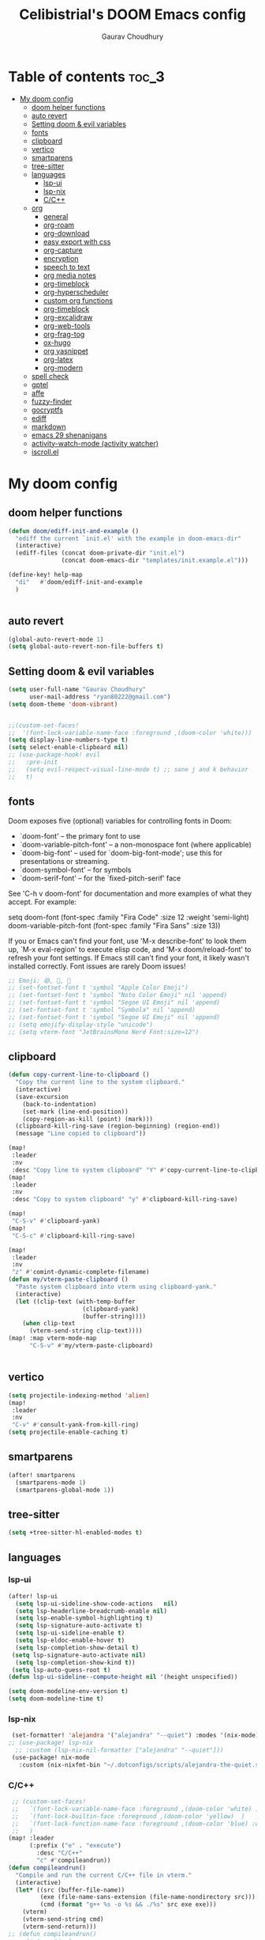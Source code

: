 # Created 2023-05-29 Mon 15:35
#+title: Celibistrial's DOOM Emacs config
#+AUTHOR: Gaurav Choudhury
#+property: header-args:emacs-lisp :tangle yes :cache yes :results silent :padline no
* Table of contents :toc_3:
- [[#my-doom-config][My doom config]]
  - [[#doom-helper-functions][doom helper functions]]
  - [[#auto-revert][auto revert]]
  - [[#setting-doom--evil-variables][Setting doom & evil variables]]
  - [[#fonts][fonts]]
  - [[#clipboard][clipboard]]
  - [[#vertico][vertico]]
  - [[#smartparens][smartparens]]
  - [[#tree-sitter][tree-sitter]]
  - [[#languages][languages]]
    - [[#lsp-ui][lsp-ui]]
    - [[#lsp-nix][lsp-nix]]
    - [[#cc][C/C++]]
  - [[#org][org]]
    - [[#general][general]]
    - [[#org-roam][org-roam]]
    - [[#org-download][org-download]]
    - [[#easy-export-with-css][easy export with css]]
    - [[#org-capture][org-capture]]
    - [[#encryption][encryption]]
    - [[#speech-to-text][speech to text]]
    - [[#org-media-notes][org media notes]]
    - [[#org-timeblock][org-timeblock]]
    - [[#org-hyperscheduler][org-hyperscheduler]]
    - [[#custom-org-functions][custom org functions]]
    - [[#org-timeblock-1][org-timeblock]]
    - [[#org-excalidraw][org-excalidraw]]
    - [[#org-web-tools][org-web-tools]]
    - [[#org-frag-tog][org-frag-tog]]
    - [[#ox-hugo][ox-hugo]]
    - [[#org-yasnippet][org yasnippet]]
    - [[#org-latex][org-latex]]
    - [[#org-modern][org-modern]]
  - [[#spell-check][spell check]]
  - [[#gptel][gptel]]
  - [[#affe][affe]]
  - [[#fuzzy-finder][fuzzy-finder]]
  - [[#gocryptfs][gocryptfs]]
  - [[#ediff][ediff]]
  - [[#markdown][markdown]]
  - [[#emacs-29-shenanigans][emacs 29 shenanigans]]
  - [[#activity-watch-mode-activity-watcher][activity-watch-mode (activity watcher)]]
  - [[#iscrollel][iscroll.el]]

* My doom config
** doom helper functions
#+begin_src emacs-lisp
(defun doom/ediff-init-and-example ()
  "ediff the current `init.el' with the example in doom-emacs-dir"
  (interactive)
  (ediff-files (concat doom-private-dir "init.el")
               (concat doom-emacs-dir "templates/init.example.el")))

(define-key! help-map
  "di"   #'doom/ediff-init-and-example
  )


#+end_src
** auto revert
#+begin_src emacs-lisp
(global-auto-revert-mode 1)
(setq global-auto-revert-non-file-buffers t)
#+end_src
** Setting doom & evil variables
#+begin_src emacs-lisp
(setq user-full-name "Gaurav Choudhury"
      user-mail-address "ryan80222@gmail.com")
(setq doom-theme 'doom-vibrant)


;;(custom-set-faces!
;;  '(font-lock-variable-name-face :foreground ,(doom-color 'white)))
(setq display-line-numbers-type t)
(setq select-enable-clipboard nil)
;; (use-package-hook! evil
;;   :pre-init
;;   (setq evil-respect-visual-line-mode t) ;; sane j and k behavior
;;   t)

#+end_src
** fonts
Doom exposes five (optional) variables for controlling fonts in Doom:

- `doom-font' -- the primary font to use
- `doom-variable-pitch-font' -- a non-monospace font (where applicable)
- `doom-big-font' -- used for `doom-big-font-mode'; use this for
  presentations or streaming.
- `doom-symbol-font' -- for symbols
- `doom-serif-font' -- for the `fixed-pitch-serif' face

See 'C-h v doom-font' for documentation and more examples of what they
accept. For example:

setq doom-font (font-spec :family "Fira Code" :size 12 :weight 'semi-light)
     doom-variable-pitch-font (font-spec :family "Fira Sans" :size 13))

If you or Emacs can't find your font, use 'M-x describe-font' to look them
up, `M-x eval-region' to execute elisp code, and 'M-x doom/reload-font' to
refresh your font settings. If Emacs still can't find your font, it likely
wasn't installed correctly. Font issues are rarely Doom issues!
#+begin_src emacs-lisp
;; Emoji: 😄, 🤦, 🏴󠁧󠁢󠁳󠁣󠁴󠁿
;; (set-fontset-font t 'symbol "Apple Color Emoji")
;; (set-fontset-font t 'symbol "Noto Color Emoji" nil 'append)
;; (set-fontset-font t 'symbol "Segoe UI Emoji" nil 'append)
;; (set-fontset-font t 'symbol "Symbola" nil 'append)
;; (set-fontset-font t 'symbol "Segoe UI Emoji" nil 'append)
;; (setq emojify-display-style "unicode")
;; (setq vterm-font "JetBrainsMono Nerd Font:size=12")
#+end_src
** clipboard
#+begin_src emacs-lisp
(defun copy-current-line-to-clipboard ()
  "Copy the current line to the system clipboard."
  (interactive)
  (save-excursion
    (back-to-indentation)
    (set-mark (line-end-position))
    (copy-region-as-kill (point) (mark)))
  (clipboard-kill-ring-save (region-beginning) (region-end))
  (message "Line copied to clipboard"))

(map!
 :leader
 :nv
 :desc "Copy line to system clipboard" "Y" #'copy-current-line-to-clipboard)
(map!
 :leader
 :nv
 :desc "Copy to system clipboard" "y" #'clipboard-kill-ring-save)

(map!
 "C-S-v" #'clipboard-yank)
(map!
 "C-S-c" #'clipboard-kill-ring-save)

(map!
 :leader
 :nv
 "z" #'comint-dynamic-complete-filename)
(defun my/vterm-paste-clipboard ()
  "Paste system clipboard into vterm using clipboard-yank."
  (interactive)
  (let ((clip-text (with-temp-buffer
                     (clipboard-yank)
                     (buffer-string))))
    (when clip-text
      (vterm-send-string clip-text))))
(map! :map vterm-mode-map
      "C-S-v" #'my/vterm-paste-clipboard)


#+end_src
** vertico
#+begin_src emacs-lisp
(setq projectile-indexing-method 'alien)
(map!
 :leader
 :nv
 "C-v" #'consult-yank-from-kill-ring)
(setq projectile-enable-caching t)
#+end_src
** smartparens
#+begin_src emacs-lisp
(after! smartparens
  (smartparens-mode 1)
  (smartparens-global-mode 1))
#+end_src
** tree-sitter
#+begin_src emacs-lisp
(setq +tree-sitter-hl-enabled-modes t)
#+end_src
** languages
*** lsp-ui
#+begin_src emacs-lisp
(after! lsp-ui
  (setq lsp-ui-sideline-show-code-actions   nil)
  (setq lsp-headerline-breadcrumb-enable nil)
  (setq lsp-enable-symbol-highlighting t)
  (setq lsp-signature-auto-activate t)
  (setq lsp-ui-sideline-enable t)
  (setq lsp-eldoc-enable-hover t)
  (setq lsp-completion-show-detail t)
 (setq lsp-signature-auto-activate nil)
  (setq lsp-completion-show-kind t))
 (setq lsp-auto-guess-root t)
(defun lsp-ui-sideline--compute-height nil '(height unspecified))

(setq doom-modeline-env-version t)
(setq doom-modeline-time t)
#+end_src
*** lsp-nix
#+begin_src emacs-lisp
 (set-formatter! 'alejandra '("alejandra" "--quiet") :modes '(nix-mode))
;; (use-package! lsp-nix
  ;; :custom (lsp-nix-nil-formatter ["alejandra" "--quiet"]))
 (use-package! nix-mode
   :custom (nix-nixfmt-bin "~/.dotconfigs/scripts/alejandra-the-quiet.sh" ))
#+end_src
*** C/C++
#+begin_src emacs-lisp
 ;; (custom-set-faces!
 ;;   `(font-lock-variable-name-face :foreground ,(doom-color 'white) )
 ;;   `(font-lock-builtin-face :foreground ,(doom-color 'yellow)  )
 ;;   `(font-lock-function-name-face :foreground ,(doom-color 'blue) :weight bold)
 ;;   )
(map! :leader
      (:prefix ("e" . "execute")
        :desc "C/C++"
        "c" #'compileandrun))
(defun compileandrun()
  "Compile and run the current C/C++ file in vterm."
  (interactive)
  (let* ((src (buffer-file-name))
         (exe (file-name-sans-extension (file-name-nondirectory src)))
         (cmd (format "g++ %s -o %s && ./%s" src exe exe)))
    (vterm)
    (vterm-send-string cmd)
    (vterm-send-return)))
;; (defun compileandrun()
;;   (interactive)
;;   (let* ((src (file-name-nondirectory (buffer-file-name)))
;;          (exe (file-name-sans-extension src)))
;;     (compile (concat "g++ " src " -o " exe " && timeout 1s ./" exe ))))
#+end_src
** org
*** general
#+begin_src emacs-lisp
(setq org-log-done 'time)
(after! org
  (add-to-list 'org-modules 'org-habit)
 ;; (setq org-agenda-files (directory-files-recursively "~/org/" "\\.org$"))

  (setq org-directory "~/org/")
  (setq org-attach-id-dir "data/")
  )

(defun org-toggle-emphasis ()
  "Toggle hiding/showing of org emphasize markers."
  (interactive)
  (if org-hide-emphasis-markers
      (set-variable 'org-hide-emphasis-markers nil)
    (set-variable 'org-hide-emphasis-markers t))
  (org-mode-restart))
;; (define-key org-mode-map (kbd "C-c e") 'org-toggle-emphasis)

(map!
 :map org-mode-map
 "C-c e" #'org-toggle-emphasis)
#+end_src
*** org-roam
#+begin_src emacs-lisp
(after! org-roam
  (setq org-roam-capture-ref-templates
        '(("w" "ref" plain "%(org-web-tools--url-as-readable-org \"${ref}\")"
           :target (file+head "clips/${slug}.org" "#+title: ${title}\n")
           :unnarrowed t)))
  (setq org-roam-db-node-include-function
        (lambda ()
          (not (member "ATTACH" (org-get-tags)))))
  (setq org-roam-capture-templates
        '(
          ("d" "default" plain "%?" :target
           (file+head "%<%Y%m%d%H%M%S>-${slug}.org" "#+title: ${title}\n#+FILETAGS:  :%<%Y-%m-%d>:\n ")
           :unnarrowed t)
          )
        )
  (setq org-roam-dailies-capture-templates '(("d" "default" entry "* %<%r> %?"
					      :target
					      (file+head "%<%Y-%m-%d>.org" "#+title: %<%A %Y-%m-%d>\n#+FILETAGS:  :%<%Y-%m-%d>: "))))
  )
#+end_src
*** org-download
#+begin_src emacs-lisp
(after! org
(use-package! org-download))

#+end_src
*** easy export with css
#+begin_src emacs-lisp
;; put your css files there
(defvar org-theme-css-dir "~/.config/doom/css/")

(defun toggle-org-custom-inline-style ()
  (interactive)
  (let ((hook 'org-export-before-parsing-hook)
        (fun 'set-org-html-style))
    (if (memq fun (eval hook))
        (progn
          (remove-hook hook fun 'buffer-local)
          (messag       e "Removed %s from %s" (symbol-name fun) (symbol-name hook)))
      (add-hook hook fun nil 'buffer-local)
      (message "Added %s to %s" (symbol-name fun) (symbol-name hook)))))

(defun org-theme ()
  (interactive)
  (let* ((cssdir org-theme-css-dir)
         (css-choices (directory-files cssdir nil ".css$"))
         (css (completing-read "theme: " css-choices nil t)))
    (concat cssdir css)))

(defun org-export-style (&optional backend)
  (interactive)
  (when (or (null backend) (eq backend 'html))
    (let ((f (or (and (boundp 'org-theme-css) org-theme-css) (org-theme))))
      (if (file-exists-p f)
          (progn
            (set (make-local-variable 'org-theme-css) f)
            (set (make-local-variable 'org-html-head)
                 (with-temp-buffer
                   (insert "<style type=\"text/css\">\n<!--/*--><![CDATA[/*><!--*/\n")
                   (insert-file-contents f)
                   (goto-char (point-max))
                   (insert "\n/*]]>*/-->\n</style>\n")
                   (buffer-string)))
            (set (make-local-variable 'org-html-head-include-default-style)
                 nil)
            (message "Set custom style from %s" f))
        (message "Custom header file %s doesnt exist")))))
#+end_src
*** org-capture
#+begin_src emacs-lisp
(defun org-random-choice (file)
  "Return a random line from FILE."
  (with-temp-buffer
    (insert-file-contents file)
    (let ((lines (split-string (buffer-string) "\n" t)))
      (nth (random (length lines)) lines))))

(after! org
  (setq org-capture-templates
        '(("x" "Quick note" entry (file+headline "~/org/refile.org" "TEMP") "** %? " )
          ("t" "Personal todo" entry (file+headline "~/org/refile.org" "TODOS") "** TODO %?")
          ("w" "Workout Journal" entry (file "~/org/workout journal.org") "* %?\n:PROPERTIES:\n:CREATED: %U\n:END:\n ")
          ("n" "Personal notes" entry (file+headline "~/org/refile.org" "NOTES") "* %u %?\n%i %a" :prepend t)
          ("j" "Journal Entry" entry
           (file+olp+datetree "~/org/journal.org.gpg")
           "* %<%H:%M> \n%?")
          ("J" "Journal Entry With Prompt" entry
           (file+olp+datetree "~/org/journal.org.gpg")
           "* %<%H:%M> \n** Prompt:%(org-random-choice \"~/org/journaling_prompts.org\")  \n%?")
          ("p" "Templates for projects") ("pt" "Project-local todo" entry (file+headline +org-capture-project-todo-file "Inbox") "* TODO %?
%i
%a" :prepend t) ("pn" "Project-local notes" entry (file+headline +org-capture-project-notes-file "Inbox") "* %U %?
%i
%a" :prepend t) ("pc" "Project-local changelog" entry (file+headline +org-capture-project-changelog-file "Unreleased") "* %U %?
%i
%a" :prepend t) ("o" "Centralized templates for projects") ("ot" "Project todo" entry #'+org-capture-central-project-todo-file "* TODO %?
 %i
 %a" :heading "Tasks" :prepend nil) ("on" "Project notes" entry #'+org-capture-central-project-notes-file "* %U %?
 %i
 %a" :heading "Notes" :prepend t) ("oc" "Project changelog" entry #'+org-capture-central-project-changelog-file "* %U %?
 %i
 %a" :heading "Changelog" :prepend t))
        )
  )
#+end_src
*** encryption
#+begin_src emacs-lisp
(after! epa
  (setq epa-file-encrypt-to "82810795+Celibistrial@users.noreply.github.com")
 (setq epg-pinentry-mode 'loopback)
  )
(after! org-crypt
  (org-crypt-use-before-save-magic)
  (setq org-tags-exclude-from-inheritance '("crypt"))

  (setq org-crypt-key "82810795+Celibistrial@users.noreply.github.com")
  ;; GPG key to use for encryption.
  ;; nil means  use symmetric encryption unconditionally.
  ;; "" means use symmetric encryption unless heading sets CRYPTKEY property.

  (setq auto-save-default nil)
  )
(map! "C-x <f12>" #'org-decrypt-entries)
(map! "C-x <f11>" #'org-decrypt-entry)
#+end_src
*** speech to text
#+begin_src emacs-lisp
(use-package whisper
  :config
  (setq whisper-install-directory "~/.cache/whisper/"
        ;; whisper-install-whispercpp nil
        ;; whisper-model "distil-large-v3"
        whisper-model "base"
        whisper-language "en"
        whisper-translate nil
        ))

;; (defun whisper--nix-command (input-file)
;;   `("whisper-cpp"
;;     "--model" ,(expand-file-name (concat "~/data/AI/whisper/" "ggml-" whisper-model ".bin"))
;;     ,@(when whisper-use-threads (list "--threads" (number-to-string whisper-use-threads)))
;;     ,@(when whisper-translate '("--translate"))
;;     ,@(when whisper-show-progress-in-mode-line '("--print-progress"))
;;     "--language" ,whisper-language
;;     "--no-timestamps"
;;     "--file" ,input-file))

;; (advice-add 'whisper-command :override #'whisper--nix-command)
(load-file "~/.config/doom/whisper-custom.el")
#+end_src
*** org media notes
#+begin_src emacs-lisp
(use-package! org-media-note
  :init (setq org-media-note-use-org-ref nil)
  :hook (org-mode .  org-media-note-mode)
  :config
  (setq org-media-note-screenshot-image-dir "~/org/.attach/org-media-images")  ;; Folder to save screenshot
  (setq org-media-note-use-refcite-first t)  ;; use videocite link instead of video link if possible
  )
(setq mpv-default-options '("--ao=alsa"))
(map!
 :leader
 :map org-mode-map
 :nv
 :desc "org media note show interface"
 "i m" #'org-media-note-show-interface
 )
(defun delete-and-remove-hook (file)
  (delete-file file)
  (setq whisper-after-insert-hook nil)

  )
(defun transcribe-and-attach-audio-file ()
  "Ask for an audio file, rename it to the current day date and time, org-attach it, and transcribe it using whisper."
  (interactive)
  (gocryptfs-mount-if-not-mounted)
  (let ((file (expand-file-name (read-file-name "Media file: " (expand-file-name "~/data/Voice Notes/") nil t))))
    (unless (file-readable-p file)
      (error "Media file doesn't exist or isn't readable"))
    (let ((new-file-name (format-time-string "%Y-%m-%d-%H-%M" (current-time))))
      (rename-file file (concat (file-name-directory file) new-file-name "." (file-name-extension file)) t)
      (org-attach-attach (concat (file-name-directory file) new-file-name "." (file-name-extension file)))
      (insert "\n~transcript~\n")
      (insert "#+BEGIN_QUOTE\n\n#+END_QUOTE")
      (forward-line -1)
      (whisper-custom-run (concat (file-name-directory file) new-file-name "." (file-name-extension file)))
      ;; (whisper-custom-run (concat (string-trim (substring (car (cdr (car (org-collect-keywords '("PROPERTY" "ATTACH_DIR"))))) (length "ATTACH_DIR "))) new-file-name "." (file-name-extension file)))
      ;; (delete-file (concat (file-name-directory file) new-file-name "." (file-name-extension file)))
      (add-hook 'whisper-after-insert-hook
                (apply-partially #'delete-and-remove-hook (concat (file-name-directory file) new-file-name "." (file-name-extension file))))


      )))

(map!
 :leader
 :map org-mode-map
 :nv
 :desc "transcribe and attach audio file"
 "i t" #'transcribe-and-attach-audio-file
 )
#+end_src
*** org-timeblock
#+begin_src emacs-lisp
;; (use-package! org-timeblock
;;   :config
;;   (evil-define-key 'normal org-timeblock-mode-map "q" #'org-timeblock-quit)
;;   (evil-define-key 'normal org-timeblock-mode-map "l" #'org-timeblock-day-later)
;;   (evil-define-key 'normal org-timeblock-mode-map "h" #'org-timeblock-day-earlier)
;;   (evil-define-key 'normal org-timeblock-mode-map "j" #'org-timeblock-jump-to-day)
;;   (evil-define-key 'normal org-timeblock-mode-map "v" #'org-timeblock-change-span)
;;   (evil-define-key 'normal org-timeblock-mode-map "s" #'org-timeblock-schedule)
;;   (evil-define-key 'normal org-timeblock-mode-map "d" #'org-timeblock-set-duration)
;;   (evil-define-key 'normal org-timeblock-mode-map "m" #'org-timeblock-mark-block)
;;   (evil-define-key 'normal org-timeblock-mode-map "u" #'org-timeblock-unmark-block)
;;   (evil-define-key 'normal org-timeblock-mode-map "U" #'org-timeblock-unmark-all-blocks)
;;   (evil-define-key 'normal org-timeblock-mode-map "+" #'org-timeblock-new-task)
;;   :custom
;;   (org-timeblock-show-future-repeats t)
;;   :bind
;;   (:map doom-leader-open-map
;;         ("a b" . org-timeblock)))
;; (map!
;;  :leader
;;  :nv
;;  :desc "Open org timeblock"
;;  "o a t" #'org-timeblock)
#+end_src
*** org-hyperscheduler
#+begin_src emacs-lisp

#+end_src
*** custom org functions
#+begin_src emacs-lisp
#+end_src
*** org-timeblock
#+begin_src emacs-lisp
#+end_src
*** org-excalidraw
#+begin_src emacs-lisp
(after! org-excalidraw
  (setq org-excalidraw-directory "~/org/excalidraw"))
#+end_src
*** org-web-tools
#+begin_src emacs-lisp
(use-package! org-web-tools
  :commands org-web-tools--url-as-readable-org)
#+end_src
*** org-frag-tog
#+begin_src emacs-lisp
(after! org
  (add-hook 'org-mode-hook 'org-fragtog-mode)  )
#+end_src
*** ox-hugo
#+begin_src emacs-lisp
;; (use-package! ox-hugo)
;; (after! org
;;   (setq org-hugo-base-dir "~/data/quartz")
;;   (setq org-hugo-front-matter-format "yaml")
;;   (org-hugo-auto-export-mode)
;;   )
#+end_src
*** org yasnippet
#+begin_src emacs-lisp
(map! :map org-mode-map
      :after yasnippet
      ;; Retain org-mode's native TAB functionality but allow yas-expand when a snippet is available
      :nvi [tab]        yas-maybe-expand
      ;; Optionally, bind other keys for snippet navigation
      :nvi "C-c n"      #'yas-next-field
      :nvi "C-c p"      #'yas-prev-field)
#+end_src
*** org-latex
#+begin_src emacs-lisp
(after! org
  (remove-hook 'org-mode-hook #'org-cdlatex-mode))
#+end_src
*** org-modern
#+begin_src emacs-lisp
(after! org
  (setq org-modern-star "replace")
  (setq org-modern-checkbox nil)
  )
(after! org-modern
  (setq org-modern-star "replace")
  (setq org-modern-checkbox nil)
  )
#+end_src
** spell check
#+begin_src emacs-lisp
(setq ispell-local-dictionary "en_GB")
#+end_src

** gptel
#+begin_src emacs-lisp
;; (use-package! gptel
;;   :config
;;   (setq!
;;    gptel-model "mistral:7b"
;;    gptel-default-mode #'org-mode
;;    gptel-backend (gptel-make-ollama "Ollama"
;;                    :host "localhost:11434"
;;                    :stream t
;;                    :models '("mistral:7b")))
;;   )
;; (after! gptel
;;   (gptel-make-ollama "Ollama"             ;Any name of your choosing
;;     :host "localhost:11434"               ;Where it's running
;;     :stream t                             ;Stream responses
;;     :models '("llama3:7b"))          ;List of models

;;   )
#+end_src
** affe
#+begin_src emacs-lisp
;; (map!
;;  :leader
;;  :nv
;;  :desc "fuzzy find files" "F" #'affe-find)
#+end_src
** fuzzy-finder
#+begin_src emacs-lisp
(map!
 :leader
 :nv
 :desc "fuzzy find files" "F" #'fuzzy-finder)
#+end_src
** gocryptfs
#+begin_src emacs-lisp
(defvar gocryptfs-ciphertext-dir "~/data/.encrypted"
  "Path to the encrypted directory.")

(defvar gocryptfs-plaintext-dir "~/.prv/"
  "Path to the mount point for the decrypted directory.")

(defun mount-gocryptfs ()
  "Mounts a gocryptfs encrypted directory."
  (interactive)
  (let ((mounted-file (concat gocryptfs-plaintext-dir "/.mounted")))
    (if (file-exists-p mounted-file)
        (if (y-or-n-p (format "%s is already mounted. Unmount and remount? " gocryptfs-plaintext-dir))
            (progn
              (unmount-gocryptfs)
              (let ((password (read-passwd "Enter password: ")))
                (let ((command (format "echo '%s' | gocryptfs %s %s" password gocryptfs-ciphertext-dir gocryptfs-plaintext-dir)))
                  (shell-command command))))
          (message (format "%s is already mounted. Not mounting." gocryptfs-plaintext-dir)))
      (let ((password (read-passwd "Enter password: ")))
        (let ((command (format "echo '%s' | gocryptfs %s %s && touch %s" password gocryptfs-ciphertext-dir gocryptfs-plaintext-dir mounted-file)))
          (shell-command command)
          (run-at-time "30 min" nil 'unmount-gocryptfs)
          )))))

(defun unmount-gocryptfs ()
  "Unmounts a gocryptfs encrypted directory."
  (interactive)
  (let ((command (format "fusermount -u %s" gocryptfs-plaintext-dir)))
    (shell-command command)))

(defun gocryptfs-is-mounted-p ()
  (interactive)
  "Check if the gocryptfs directory is mounted."
  (let ((mounted-file (concat gocryptfs-plaintext-dir "/.mounted")))
    (file-exists-p mounted-file)))

(defun gocryptfs-mount-if-not-mounted ()
  "Mount the gocryptfs directory if it's not already mounted."
  (if (not (gocryptfs-is-mounted-p))
      (let ((password (read-passwd "Enter password: ")))
        (let ((command (format "echo '%s' | gocryptfs %s %s && touch %s" password gocryptfs-ciphertext-dir gocryptfs-plaintext-dir (concat gocryptfs-ciphertext-dir "/.mounted"))))
          (shell-command command)))
    (message "Directory is already mounted.")))
#+end_src
** ediff
#+begin_src emacs-lisp
;;; cc-ediff-mode.el --- Ediff configuration for Charles Choi
;; ediff-mode

;;; Commentary:
;;

(require 'ediff)
;;; Code:
;; these defvars are here to let cc-ediff-mode.el compile clean
(defvar ediff-buffer-A)
(defvar ediff-buffer-B)
(defvar ediff-buffer-C)
(defvar ediff-merge-job)
(defvar ediff-ancestor-buffer)

;; CC: I set my Ediff variables in `custom-set-variables'
;; Use your own preference.
;; '(ediff-keep-variants nil)
;; '(ediff-split-window-function 'split-window-horizontally)
;; '(ediff-window-setup-function 'ediff-setup-windows-plain)

(defvar cc/ediff-revision-session-p nil
  "If t then `cc/ediff-revision-actual' has been called.
This state variable is used to insert added behavior to the overridden
function `ediff-janitor'.")

(defun cc/ediff-revision-from-menu (e)
  "Invoke `ediff-revision' on E with variable `buffer-file-name'."
  (interactive "e")
  (cc/ediff-revision))

(defun cc/ediff-revision ()
  "Run Ediff on the current `buffer-file-name' provided that it is `vc-registered'.
This function handles the interactive concerns found in `ediff-revision'.
This function will also test if a diff should apply to the current buffer."
  (interactive)
  (when (and (bound-and-true-p buffer-file-name)
             (vc-registered (buffer-file-name)))
    (if (and (buffer-modified-p)
             (y-or-n-p (format "Buffer %s is modified.  Save buffer? "
                               (buffer-name))))
      (save-buffer (current-buffer)))
    (message buffer-file-name)
    (cc/ediff-revision-actual))

  (cond ((not (bound-and-true-p buffer-file-name))
         (message (concat (buffer-name) " is not a file that can be diffed.")))
        ((not (vc-registered buffer-file-name))
         (message (concat buffer-file-name " is not under version control.")))))

(defun cc/ediff-revision-actual ()
  "Invoke Ediff logic to diff the modified repo file to its counterpart in the
current branch.
This function handles the actual diff behavior called by `ediff-revision'."
  (let ((rev1 "")
        (rev2 ""))
    (setq cc/ediff-revision-session-p t)
    (ediff-load-version-control)
    (funcall
     (intern (format "ediff-%S-internal" ediff-version-control-package))
     rev1 rev2 nil)))

(defun ediff-janitor (ask keep-variants)
  "Kill buffers A, B, and, possibly, C, if these buffers aren't modified.
In merge jobs, buffer C is not deleted here, but rather according to
`ediff-quit-merge-hook'.
ASK non-nil means ask the user whether to keep each unmodified buffer, unless
KEEP-VARIANTS is non-nil, in which case buffers are never killed.
A side effect of cleaning up may be that you should be careful when comparing
the same buffer in two separate Ediff sessions: quitting one of them might
delete this buffer in another session as well.

CC MODIFICATION: This method overrides the original Ediff function."
  (let ((ask (if (and (boundp 'cc/ediff-revision-session-p)
                      cc/ediff-revision-session-p)
                 nil
               ask)))
    (ediff-dispose-of-variant-according-to-user
     ediff-buffer-A 'A ask keep-variants)
    ;; !!!: CC Note: Test global state variable `cc/ediff-revision-session-p' to
    ;; determine if the modified repo file should be kept.
    ;; Guarding in place to hopefully avoid side-effects when `ediff-janitor' is
    ;; called from other Ediff functions. Informal testing has not revealed any
    ;; side-effects but YOLO.
    (if (and (boundp 'cc/ediff-revision-session-p)
             cc/ediff-revision-session-p)
        (ediff-dispose-of-variant-according-to-user
         ;; CC Note: keep-variants argument is hard-coded to t to keep
         ;; buffer holding modified repo file around.
         ediff-buffer-B 'B t t)
      (ediff-dispose-of-variant-according-to-user
       ediff-buffer-B 'B ask keep-variants))
    (if ediff-merge-job  ; don't del buf C if merging--del ancestor buf instead
        (ediff-dispose-of-variant-according-to-user
         ediff-ancestor-buffer 'Ancestor ask keep-variants)
      (ediff-dispose-of-variant-according-to-user
       ediff-buffer-C 'C ask keep-variants))
    ;; CC Note: Reset global state variable `cc/ediff-revision-session-p'.
    (if (and (boundp 'cc/ediff-revision-session-p)
             cc/ediff-revision-session-p)
        (setq cc/ediff-revision-session-p nil))))

(defun cc/stash-window-configuration-for-ediff ()
  "Store window configuration to register 🧊.
Use of emoji is to avoid potential use of keyboard character to reference
the register."
  (window-configuration-to-register ?🧊))

(defun cc/restore-window-configuration-for-ediff ()
  "Restore window configuration from register 🧊.
Use of emoji is to avoid potential use of keyboard character to reference
the register."
  (jump-to-register ?🧊))

(add-hook 'ediff-before-setup-hook #'cc/stash-window-configuration-for-ediff)
;; !!!: CC Note: Why this is not `ediff-quit-hook' I do not know. But this works
;; for cleaning up ancillary buffers on quitting an Ediff session.
(add-hook 'ediff-after-quit-hook-internal #'cc/restore-window-configuration-for-ediff)

(provide 'cc-ediff-mode)

;;; cc-ediff-mode.el ends here
#+end_src
#+begin_src emacs-lisp
(defun disable-y-or-n-p (orig-fun &rest args)
  (cl-letf (((symbol-function 'y-or-n-p) (lambda (prompt) t)))
    (apply orig-fun args)))

(advice-add 'ediff-quit :around #'disable-y-or-n-p)
#+end_src
** markdown
#+begin_src emacs-lisp
(setq markdown-css-paths  `(,(expand-file-name "~/.dotconfigs/doom.d/css/simple.min.css")))
#+end_src
** emacs 29 shenanigans
#+begin_src emacs-lisp
(setq major-mode-remap-alist major-mode-remap-defaults)
#+end_src
** activity-watch-mode (activity watcher)
#+begin_src emacs-lisp
;; (run-with-timer 15 nil #'(lambda () (global-activity-watch-mode)))
  ;; (global-activity-watch-mode)
#+end_src
** iscroll.el
#+begin_src emacs-lisp
(load-file "~/.config/doom/iscroll.el")
#+end_src
